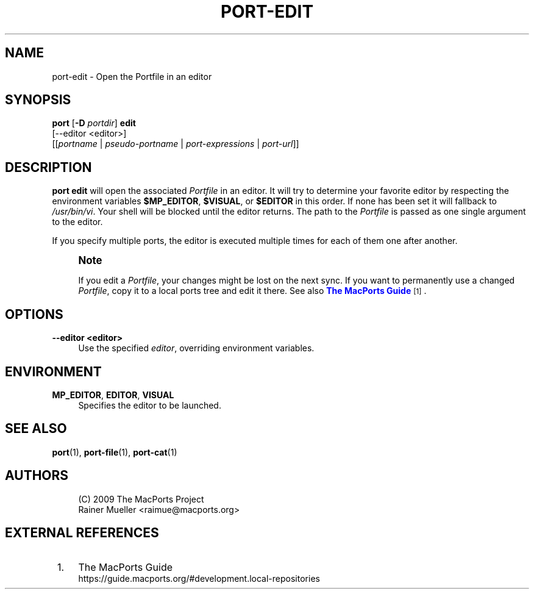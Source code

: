 '\" t
.TH "PORT\-EDIT" "1" "2\&.7\&.99" "MacPorts 2\&.7\&.99" "MacPorts Manual"
.\" -----------------------------------------------------------------
.\" * Define some portability stuff
.\" -----------------------------------------------------------------
.\" ~~~~~~~~~~~~~~~~~~~~~~~~~~~~~~~~~~~~~~~~~~~~~~~~~~~~~~~~~~~~~~~~~
.\" http://bugs.debian.org/507673
.\" http://lists.gnu.org/archive/html/groff/2009-02/msg00013.html
.\" ~~~~~~~~~~~~~~~~~~~~~~~~~~~~~~~~~~~~~~~~~~~~~~~~~~~~~~~~~~~~~~~~~
.ie \n(.g .ds Aq \(aq
.el       .ds Aq '
.\" -----------------------------------------------------------------
.\" * set default formatting
.\" -----------------------------------------------------------------
.\" disable hyphenation
.nh
.\" disable justification (adjust text to left margin only)
.ad l
.\" -----------------------------------------------------------------
.\" * MAIN CONTENT STARTS HERE *
.\" -----------------------------------------------------------------
.SH "NAME"
port-edit \- Open the Portfile in an editor
.SH "SYNOPSIS"
.sp
.nf
\fBport\fR [\fB\-D\fR \fIportdir\fR] \fBedit\fR
     [\-\-editor <editor>]
     [[\fIportname\fR | \fIpseudo\-portname\fR | \fIport\-expressions\fR | \fIport\-url\fR]]
.fi
.SH "DESCRIPTION"
.sp
\fBport edit\fR will open the associated \fIPortfile\fR in an editor\&. It will try to determine your favorite editor by respecting the environment variables \fB$MP_EDITOR\fR, \fB$VISUAL\fR, or \fB$EDITOR\fR in this order\&. If none has been set it will fallback to \fI/usr/bin/vi\fR\&. Your shell will be blocked until the editor returns\&. The path to the \fIPortfile\fR is passed as one single argument to the editor\&.
.sp
If you specify multiple ports, the editor is executed multiple times for each of them one after another\&.
.if n \{\
.sp
.\}
.RS 4
.it 1 an-trap
.nr an-no-space-flag 1
.nr an-break-flag 1
.br
.ps +1
\fBNote\fR
.ps -1
.br
.sp
If you edit a \fIPortfile\fR, your changes might be lost on the next sync\&. If you want to permanently use a changed \fIPortfile\fR, copy it to a local ports tree and edit it there\&. See also \m[blue]\fBThe MacPorts Guide\fR\m[]\&\s-2\u[1]\d\s+2\&.
.sp .5v
.RE
.SH "OPTIONS"
.PP
\fB\-\-editor <editor>\fR
.RS 4
Use the specified
\fIeditor\fR, overriding environment variables\&.
.RE
.SH "ENVIRONMENT"
.PP
\fBMP_EDITOR\fR, \fBEDITOR\fR, \fBVISUAL\fR
.RS 4
Specifies the editor to be launched\&.
.RE
.SH "SEE ALSO"
.sp
\fBport\fR(1), \fBport-file\fR(1), \fBport-cat\fR(1)
.SH "AUTHORS"
.sp
.if n \{\
.RS 4
.\}
.nf
(C) 2009 The MacPorts Project
Rainer Mueller <raimue@macports\&.org>
.fi
.if n \{\
.RE
.\}
.SH "EXTERNAL REFERENCES"
.IP " 1." 4
The MacPorts Guide
.RS 4
\%https://guide.macports.org/#development.local-repositories
.RE
